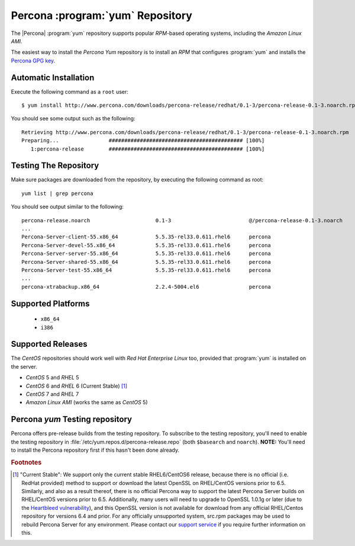 .. _yum_repo:

===================================
 Percona :program:`yum` Repository
===================================

The |Percona| :program:`yum` repository supports popular *RPM*-based operating systems, including the *Amazon Linux AMI*.

The easiest way to install the *Percona Yum* repository is to install an *RPM* that configures :program:`yum` and installs the `Percona GPG key <http://www.percona.com/downloads/RPM-GPG-KEY-percona>`_.

Automatic Installation
======================

Execute the following command as a ``root`` user: ::

  $ yum install http://www.percona.com/downloads/percona-release/redhat/0.1-3/percona-release-0.1-3.noarch.rpm

You should see some output such as the following: ::

  Retrieving http://www.percona.com/downloads/percona-release/redhat/0.1-3/percona-release-0.1-3.noarch.rpm
  Preparing...                ########################################### [100%]
     1:percona-release        ########################################### [100%]

Testing The Repository
======================

Make sure packages are downloaded from the repository, by executing the following command as root: ::

  yum list | grep percona

You should see output similar to the following: ::

  percona-release.noarch                     0.1-3                         @/percona-release-0.1-3.noarch
  ...
  Percona-Server-client-55.x86_64            5.5.35-rel33.0.611.rhel6      percona
  Percona-Server-devel-55.x86_64             5.5.35-rel33.0.611.rhel6      percona
  Percona-Server-server-55.x86_64            5.5.35-rel33.0.611.rhel6      percona
  Percona-Server-shared-55.x86_64            5.5.35-rel33.0.611.rhel6      percona
  Percona-Server-test-55.x86_64              5.5.35-rel33.0.611.rhel6      percona
  ...
  percona-xtrabackup.x86_64                  2.2.4-5004.el6                percona


Supported Platforms
===================

  *  ``x86_64``
  *  ``i386``

Supported Releases
==================

The *CentOS* repositories should work well with *Red Hat Enterprise Linux* too, provided that :program:`yum` is installed on the server.

* *CentOS* 5 and *RHEL* 5

* *CentOS* 6 and *RHEL* 6 (Current Stable) [#f1]_ 

* *CentOS* 7 and *RHEL* 7

* *Amazon Linux AMI* (works the same as *CentOS* 5)

Percona `yum` Testing repository
================================

Percona offers pre-release builds from the testing repository. To subscribe to the testing repository, you'll need to enable the testing repository in :file:`/etc/yum.repos.d/percona-release.repo` (both ``$basearch`` and ``noarch``). **NOTE:** You'll need to install the Percona repository first if this hasn't been done already.

.. rubric:: Footnotes

.. [#f1] "Current Stable": We support only the current stable RHEL6/CentOS6 release, because there is no official (i.e. RedHat provided) method to support or download the latest OpenSSL on RHEL/CentOS versions prior to 6.5. Similarly, and also as a result thereof, there is no official Percona way to support the latest Percona Server builds on RHEL/CentOS versions prior to 6.5. Additionally, many users will need to upgrade to OpenSSL 1.0.1g or later (due to the `Heartbleed vulnerability <http://www.percona.com/resources/ceo-customer-advisory-heartbleed>`_), and this OpenSSL version is not available for download from any official RHEL/Centos repository for versions 6.4 and prior. For any officially unsupported system, src.rpm packages may be used to rebuild Percona Server for any environment. Please contact our `support service <http://www.percona.com/products/mysql-support>`_ if you require further information on this.
